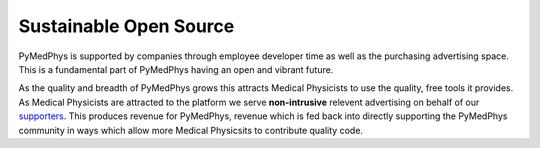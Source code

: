 =======================
Sustainable Open Source
=======================

PyMedPhys is supported by companies through employee developer time as well as
the purchasing advertising space. This is a fundamental part of PyMedPhys
having an open and vibrant future.

As the quality and breadth of PyMedPhys grows this attracts Medical Physicists
to use the quality, free tools it provides. As Medical Physicists are attracted
to the platform we serve **non-intrusive** relevent advertising on behalf of
our `supporters <supporters.html>`_. This produces revenue for PyMedPhys, revenue
which is fed back into directly supporting the PyMedPhys community in ways
which allow more Medical Physicsits to contribute quality code.
